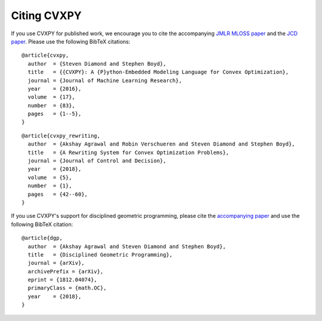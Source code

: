 .. _citing:

Citing CVXPY
============

If you use CVXPY for published work, we encourage you to cite the accompanying
`JMLR MLOSS paper <https://web.stanford.edu/~boyd/papers/pdf/cvxpy_paper.pdf>`_
and the `JCD paper <https://web.stanford.edu/~boyd/papers/pdf/cvxpy_rewriting.pdf>`_.
Please use the following BibTeX citations:

::

    @article{cvxpy,
      author  = {Steven Diamond and Stephen Boyd},
      title   = {{CVXPY}: A {P}ython-Embedded Modeling Language for Convex Optimization},
      journal = {Journal of Machine Learning Research},
      year    = {2016},
      volume  = {17},
      number  = {83},
      pages   = {1--5},
    }

::

    @article{cvxpy_rewriting,
      author  = {Akshay Agrawal and Robin Verschueren and Steven Diamond and Stephen Boyd},
      title   = {A Rewriting System for Convex Optimization Problems},
      journal = {Journal of Control and Decision},
      year    = {2018},
      volume  = {5},
      number  = {1},
      pages   = {42--60},
    }

If you use CVXPY's support for disciplined geometric programming, please
cite the `accompanying paper <https://web.stanford.edu/~boyd/papers/dgp.html>`_
and use the following BibTeX citation:

::

    @article{dgp,
      author  = {Akshay Agrawal and Steven Diamond and Stephen Boyd},
      title   = {Disciplined Geometric Programming},
      journal = {arXiv},
      archivePrefix = {arXiv},
      eprint = {1812.04074},
      primaryClass = {math.OC},
      year    = {2018},
    }
